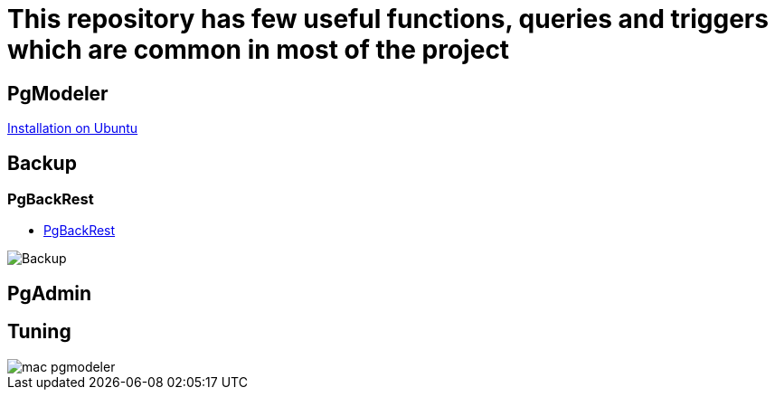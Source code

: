 = This repository has few useful functions, queries and triggers which are common in most of the project

== PgModeler
 
link:pgmodeler/build_pgmodeler_from_source_ubuntu.md[Installation on Ubuntu]

== Backup

=== PgBackRest

* link:Backup%20Restore/PgBackRest/0.Intro.adoc[PgBackRest]

image::Backup%20Restore/PgBackRest/img/Backup_architecture.svg[Backup]

== PgAdmin


== Tuning

image::pgmodeler/mac-pgmodeler.png[]


